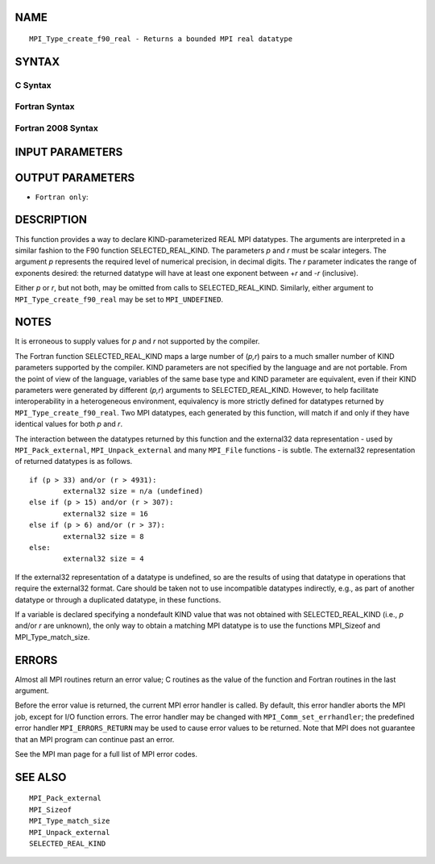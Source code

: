 NAME
----

::

   MPI_Type_create_f90_real - Returns a bounded MPI real datatype

SYNTAX
------

C Syntax
~~~~~~~~

.. code-block:: c
   :linenos:

   #include <mpi.h>
   int MPI_Type_create_f90_real(int p, int r, MPI_Datatype *newtype)

Fortran Syntax
~~~~~~~~~~~~~~

.. code-block:: fortran
   :linenos:

   USE MPI
   ! or the older form: INCLUDE 'mpif.h'
   MPI_TYPE_CREATE_F90_REAL (P, R, NEWTYPE, IERROR)
   	INTEGER	P, R, NEWTYPE, IERROR

Fortran 2008 Syntax
~~~~~~~~~~~~~~~~~~~

.. code-block:: fortran
   :linenos:

   USE mpi_f08
   MPI_Type_create_f90_real(p, r, newtype, ierror)
   	INTEGER, INTENT(IN) :: p, r
   	TYPE(MPI_Datatype), INTENT(OUT) :: newtype
   	INTEGER, OPTIONAL, INTENT(OUT) :: ierror

INPUT PARAMETERS
----------------



OUTPUT PARAMETERS
-----------------


* ``Fortran only``: 

DESCRIPTION
-----------

This function provides a way to declare KIND-parameterized REAL MPI
datatypes. The arguments are interpreted in a similar fashion to the F90
function SELECTED_REAL_KIND. The parameters *p* and *r* must be scalar
integers. The argument *p* represents the required level of numerical
precision, in decimal digits. The *r* parameter indicates the range of
exponents desired: the returned datatype will have at least one exponent
between +\ *r* and -*r* (inclusive).

Either *p* or *r*, but not both, may be omitted from calls to
SELECTED_REAL_KIND. Similarly, either argument to
``MPI_Type_create_f90_real`` may be set to ``MPI_UNDEFINED``.

NOTES
-----

It is erroneous to supply values for *p* and *r* not supported by the
compiler.

The Fortran function SELECTED_REAL_KIND maps a large number of (*p,r*)
pairs to a much smaller number of KIND parameters supported by the
compiler. KIND parameters are not specified by the language and are not
portable. From the point of view of the language, variables of the same
base type and KIND parameter are equivalent, even if their KIND
parameters were generated by different (*p,r*) arguments to
SELECTED_REAL_KIND. However, to help facilitate interoperability in a
heterogeneous environment, equivalency is more strictly defined for
datatypes returned by ``MPI_Type_create_f90_real``. Two MPI datatypes, each
generated by this function, will match if and only if they have
identical values for both *p* and *r*.

The interaction between the datatypes returned by this function and the
external32 data representation - used by ``MPI_Pack_external``,
``MPI_Unpack_external`` and many ``MPI_File`` functions - is subtle. The
external32 representation of returned datatypes is as follows.

::

   	if (p > 33) and/or (r > 4931):
   		external32 size = n/a (undefined)
   	else if (p > 15) and/or (r > 307):
   		external32 size = 16
   	else if (p > 6) and/or (r > 37):
   		external32 size = 8
   	else:
   		external32 size = 4

If the external32 representation of a datatype is undefined, so are the
results of using that datatype in operations that require the external32
format. Care should be taken not to use incompatible datatypes
indirectly, e.g., as part of another datatype or through a duplicated
datatype, in these functions.

If a variable is declared specifying a nondefault KIND value that was
not obtained with SELECTED_REAL_KIND (i.e., *p* and/or *r* are unknown),
the only way to obtain a matching MPI datatype is to use the functions
MPI_Sizeof and MPI_Type_match_size.

ERRORS
------

Almost all MPI routines return an error value; C routines as the value
of the function and Fortran routines in the last argument.

Before the error value is returned, the current MPI error handler is
called. By default, this error handler aborts the MPI job, except for
I/O function errors. The error handler may be changed with
``MPI_Comm_set_errhandler``; the predefined error handler ``MPI_ERRORS_RETURN``
may be used to cause error values to be returned. Note that MPI does not
guarantee that an MPI program can continue past an error.

See the MPI man page for a full list of MPI error codes.

SEE ALSO
--------

::

   MPI_Pack_external
   MPI_Sizeof
   MPI_Type_match_size
   MPI_Unpack_external
   SELECTED_REAL_KIND
